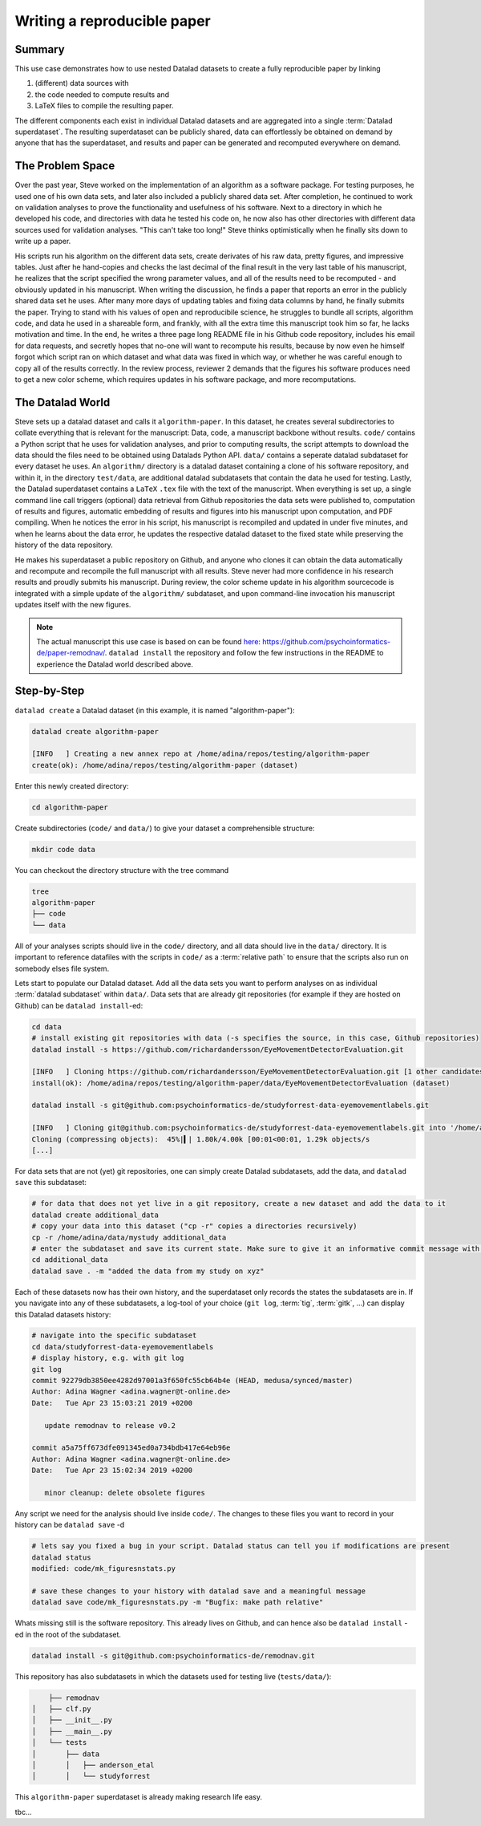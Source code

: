 ****************************
Writing a reproducible paper
****************************
.. todo::
   This title should be changed to something more catchy


Summary
^^^^^^^
This use case demonstrates how to use nested Datalad datasets to create a fully
reproducible paper by linking

#. (different) data sources with
#. the code needed to compute results and
#. LaTeX files to compile the resulting paper.

The different components each exist in individual Datalad datasets and are
aggregated into a single :term:`Datalad superdataset`. The resulting superdataset can be publicly
shared, data can effortlessly be obtained on demand by anyone that has the superdataset,
and results and paper can be generated and recomputed everywhere on demand.


The Problem Space
^^^^^^^^^^^^^^^^^
Over the past year, Steve worked on the implementation of an algorithm as a software package.
For testing purposes, he used one of his own data sets, and later also included a publicly shared
data set. After completion, he continued to work on validation analyses to
prove the functionality and usefulness of his software. Next to a directory in which he developed
his code, and directories with data he tested his code on, he now also has other directories
with different data sources used for validation analyses.
"This can't take too long!" Steve thinks optimistically when he finally sits down to write up a paper.

His scripts run his algorithm on the different data sets, create derivates of his raw data,
pretty figures, and impressive tables.
Just after he hand-copies and checks the last decimal of the final result in the very
last table of his manuscript, he realizes that the script specified the wrong parameter
values, and all of the results need to be recomputed - and obviously updated in his manuscript.
When writing the discussion, he finds a paper that reports an error in the publicly shared
data set he uses. After many more days of updating tables and fixing data columns
by hand, he finally submits the paper. Trying to stand with his values of
open and reproducibile science, he struggles to bundle all scripts, algorithm code, and data
he used in a shareable form, and frankly, with all the extra time this manuscript took
him so far, he lacks motivation and time. In the end, he writes a three page long README
file in his Github code repository, includes his email for data requests, and
secretly hopes that no-one will want to recompute his results, because by now even he
himself forgot which script ran on which dataset and what data was fixed in which way,
or whether he was careful enough to copy all of the results correctly. In the review process,
reviewer 2 demands that the figures his software produces need to get a new color scheme,
which requires updates in his software package, and more recomputations.


The Datalad World
^^^^^^^^^^^^^^^^^
Steve sets up a datalad dataset and calls it ``algorithm-paper``. In this
dataset, he creates several subdirectories to collate everything that is relevant for
the manuscript: Data, code, a manuscript backbone without results.
``code/`` contains a Python script that he uses for validation analyses, and
prior to computing results, the script
attempts to download the data should the files need to be obtained using Datalads Python API.
``data/`` contains a seperate datalad subdataset for every dataset he uses. An
``algorithm/`` directory is a datalad dataset containing a clone of his software repository,
and within it, in the directory ``test/data``, are additional datalad subdatasets that
contain the data he used for testing.
Lastly, the Datalad superdataset contains a ``LaTeX`` ``.tex`` file with the text of the manuscript.
When everything is set up, a single command line call triggers (optional) data retrieval
from Github repositories the data sets were published to, computation of
results and figures, automatic embedding of results and figures into his manuscript
upon computation, and PDF compiling.
When he notices the error in his script, his manuscript is recompiled and updated in under
five minutes, and when he learns about the data error, he updates the respective datalad dataset
to the fixed state while preserving the history of the data repository.


He makes his superdataset a public repository on Github, and anyone who clones it can obtain the
data automatically and recompute and recompile the full manuscript with all results.
Steve never had more confidence in his research results and proudly submits his manuscript.
During review, the color scheme update in his algorithm sourcecode is integrated with a simple
update of the ``algorithm/`` subdataset, and upon command-line invocation his manuscript updates
itself with the new figures.


.. note::
   The actual manuscript this use case is based on can be found
   `here <https://github.com/psychoinformatics-de/paper-remodnav/>`_:
   https://github.com/psychoinformatics-de/paper-remodnav/. ``datalad install``
   the repository and follow the few instructions in the README to experience the
   Datalad world described above.


Step-by-Step
^^^^^^^^^^^^

``datalad create`` a Datalad dataset (in this example, it is named "algorithm-paper"):

.. code-block:: bash

   datalad create algorithm-paper

   [INFO   ] Creating a new annex repo at /home/adina/repos/testing/algorithm-paper
   create(ok): /home/adina/repos/testing/algorithm-paper (dataset)

Enter this newly created directory:

.. code-block:: bash

   cd algorithm-paper

Create subdirectories (``code/`` and ``data/``) to give your dataset a comprehensible structure:

.. code-block:: bash

   mkdir code data

You can checkout the directory structure with the tree command

.. code-block:: bash

   tree
   algorithm-paper
   ├── code
   └── data

All of your analyses scripts should live in the ``code/`` directory, and all data should
live in the ``data/`` directory. It is important to reference datafiles with the scripts in
``code/`` as a :term:`relative path` to ensure that the scripts also run on somebody elses
file system.

Lets start to populate our Datalad dataset. Add all the
data sets you want to perform analyses on as individual :term:`datalad subdataset` within
``data/``.
Data sets that are already git repositories (for example if they are hosted on Github)
can be ``datalad install``-ed:

.. code-block:: bash

   cd data
   # install existing git repositories with data (-s specifies the source, in this case, Github repositories)
   datalad install -s https://github.com/richardandersson/EyeMovementDetectorEvaluation.git

   [INFO   ] Cloning https://github.com/richardandersson/EyeMovementDetectorEvaluation.git [1 other candidates] into '/home/adina/repos/testing/algorithm-paper/data/EyeMovementDetectorEvaluation'
   install(ok): /home/adina/repos/testing/algorithm-paper/data/EyeMovementDetectorEvaluation (dataset)

   datalad install -s git@github.com:psychoinformatics-de/studyforrest-data-eyemovementlabels.git

   [INFO   ] Cloning git@github.com:psychoinformatics-de/studyforrest-data-eyemovementlabels.git into '/home/adina/repos/testing/algorithm-paper/data/studyforrest-data-eyemovementlabels'
   Cloning (compressing objects):  45%|▍| 1.80k/4.00k [00:01<00:01, 1.29k objects/s
   [...]

For data sets that are not (yet) git repositories, one can simply create Datalad subdatasets,
add the data, and ``datalad save`` this subdataset:

.. code-block:: bash

   # for data that does not yet live in a git repository, create a new dataset and add the data to it
   datalad create additional_data
   # copy your data into this dataset ("cp -r" copies a directories recursively)
   cp -r /home/adina/data/mystudy additional_data
   # enter the subdataset and save its current state. Make sure to give it an informative commit message with -m
   cd additional_data
   datalad save . -m "added the data from my study on xyz"


Each of these datasets now has their own history, and the superdataset only records the states the
subdatasets are in. If you navigate into any of these subdatasets, a log-tool of your choice (``git log``,
:term:`tig`, :term:`gitk`, ...) can display this Datalad datasets history:

.. code-block:: bash

   # navigate into the specific subdataset
   cd data/studyforrest-data-eyemovementlabels
   # display history, e.g. with git log
   git log
   commit 92279db3850ee4282d97001a3f650fc55cb64b4e (HEAD, medusa/synced/master)
   Author: Adina Wagner <adina.wagner@t-online.de>
   Date:   Tue Apr 23 15:03:21 2019 +0200

      update remodnav to release v0.2

   commit a5a75ff673dfe091345ed0a734bdb417e64eb96e
   Author: Adina Wagner <adina.wagner@t-online.de>
   Date:   Tue Apr 23 15:02:34 2019 +0200

      minor cleanup: delete obsolete figures


Any script we need for the analysis should live inside ``code/``. The changes to these files you want
to record in your history can be ``datalad save`` -d

.. code-block:: bash

   # lets say you fixed a bug in your script. Datalad status can tell you if modifications are present
   datalad status
   modified: code/mk_figuresnstats.py

   # save these changes to your history with datalad save and a meaningful message
   datalad save code/mk_figuresnstats.py -m "Bugfix: make path relative"

Whats missing still is the software repository. This already lives on Github, and can hence also be
``datalad install`` -ed in the root of the subdataset.

.. code-block:: bash

   datalad install -s git@github.com:psychoinformatics-de/remodnav.git

This repository has also subdatasets in which the datasets used for testing live (``tests/data/``):

.. code-block:: bash

       ├── remodnav
   │   ├── clf.py
   │   ├── __init__.py
   │   ├── __main__.py
   │   └── tests
   │       ├── data
   │       │   ├── anderson_etal
   │       │   └── studyforrest


This ``algorithm-paper`` superdataset is already making research life easy.

tbc...

